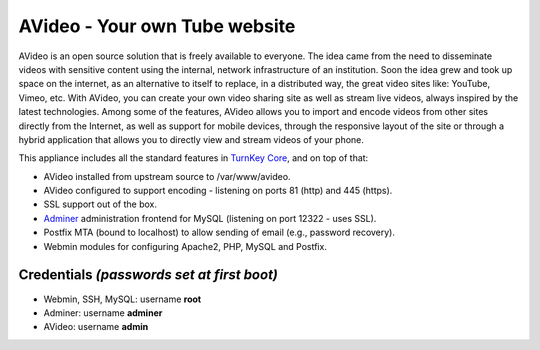 AVideo - Your own Tube website
==================================

AVideo is an open source solution that is freely available
to everyone. The idea came from the need to disseminate videos with
sensitive content using the internal, network infrastructure of an
institution. Soon the idea grew and took up space on the internet, as
an alternative to itself to replace, in a distributed way, the great
video sites like: YouTube, Vimeo, etc. With AVideo, you can create
your own video sharing site as well as stream live videos, always
inspired by the latest technologies. Among some of the features,
AVideo allows you to import and encode videos from other sites
directly from the Internet, as well as support for mobile devices,
through the responsive layout of the site or through a hybrid application
that allows you to directly view and stream videos of your phone.

This appliance includes all the standard features in `TurnKey Core`_,
and on top of that:

- AVideo installed from upstream source to /var/www/avideo.
- AVideo configured to support encoding - listening on ports 81 (http)
  and 445 (https).
- SSL support out of the box.
- `Adminer`_ administration frontend for MySQL (listening on port
  12322 - uses SSL).
- Postfix MTA (bound to localhost) to allow sending of email (e.g.,
  password recovery).
- Webmin modules for configuring Apache2, PHP, MySQL and Postfix.

Credentials *(passwords set at first boot)*
-------------------------------------------

-  Webmin, SSH, MySQL: username **root**
-  Adminer: username **adminer**
-  AVideo: username **admin**


.. _AVideo: https://avideo.com/
.. _TurnKey Core: https://www.turnkeylinux.org/core
.. _Adminer: http://www.adminer.org/
